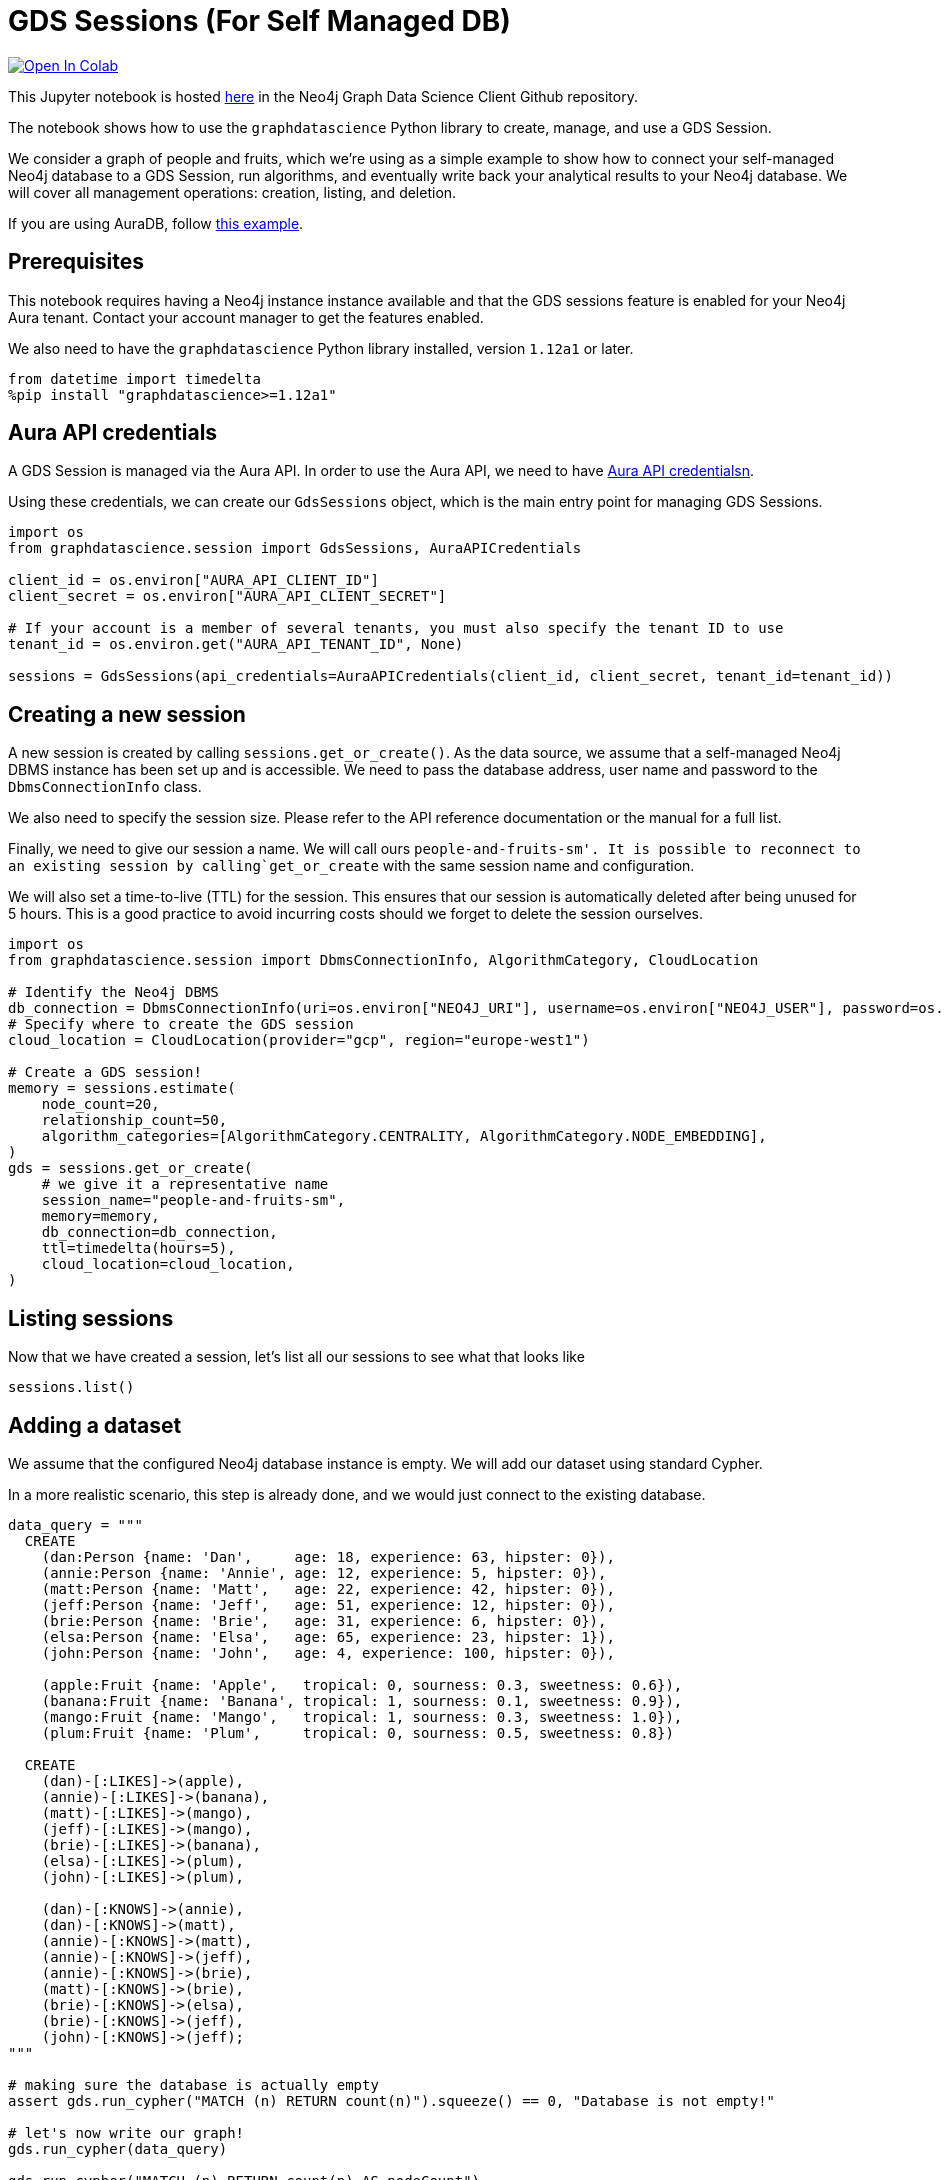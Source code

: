 // DO NOT EDIT - AsciiDoc file generated automatically

= GDS Sessions (For Self Managed DB)


https://colab.research.google.com/github/neo4j/graph-data-science-client/blob/main/examples/gds-sessions-self-managed.ipynb[image:https://colab.research.google.com/assets/colab-badge.svg[Open
In Colab]]


This Jupyter notebook is hosted
https://github.com/neo4j/graph-data-science-client/blob/main/examples/gds-sessions-self-managed.ipynb[here]
in the Neo4j Graph Data Science Client Github repository.

The notebook shows how to use the `+graphdatascience+` Python library to
create, manage, and use a GDS Session.

We consider a graph of people and fruits, which we’re using as a simple
example to show how to connect your self-managed Neo4j database to a GDS
Session, run algorithms, and eventually write back your analytical
results to your Neo4j database. We will cover all management operations:
creation, listing, and deletion.

If you are using AuraDB, follow link:../gds-sessions[this example].

== Prerequisites

This notebook requires having a Neo4j instance instance available and
that the GDS sessions feature is enabled for your Neo4j Aura tenant.
Contact your account manager to get the features enabled.

We also need to have the `+graphdatascience+` Python library installed,
version `+1.12a1+` or later.

[source, python, role=no-test]
----
from datetime import timedelta
%pip install "graphdatascience>=1.12a1"
----

== Aura API credentials

A GDS Session is managed via the Aura API. In order to use the Aura API,
we need to have
https://neo4j.com/docs/aura/platform/api/authentication/#_creating_credentials[Aura
API credentialsn].

Using these credentials, we can create our `+GdsSessions+` object, which
is the main entry point for managing GDS Sessions.

[source, python, role=no-test]
----
import os
from graphdatascience.session import GdsSessions, AuraAPICredentials

client_id = os.environ["AURA_API_CLIENT_ID"]
client_secret = os.environ["AURA_API_CLIENT_SECRET"]

# If your account is a member of several tenants, you must also specify the tenant ID to use
tenant_id = os.environ.get("AURA_API_TENANT_ID", None)

sessions = GdsSessions(api_credentials=AuraAPICredentials(client_id, client_secret, tenant_id=tenant_id))
----

== Creating a new session

A new session is created by calling `+sessions.get_or_create()+`. As the
data source, we assume that a self-managed Neo4j DBMS instance has been
set up and is accessible. We need to pass the database address, user
name and password to the `+DbmsConnectionInfo+` class.

We also need to specify the session size. Please refer to the API
reference documentation or the manual for a full list.

Finally, we need to give our session a name. We will call ours
`+people-and-fruits-sm'. It is possible to reconnect to an existing session by calling+`get_or_create`
with the same session name and configuration.

We will also set a time-to-live (TTL) for the session. This ensures that
our session is automatically deleted after being unused for 5 hours.
This is a good practice to avoid incurring costs should we forget to
delete the session ourselves.

[source, python, role=no-test]
----
import os
from graphdatascience.session import DbmsConnectionInfo, AlgorithmCategory, CloudLocation

# Identify the Neo4j DBMS
db_connection = DbmsConnectionInfo(uri=os.environ["NEO4J_URI"], username=os.environ["NEO4J_USER"], password=os.environ["NEO4J_PASSWORD"])
# Specify where to create the GDS session
cloud_location = CloudLocation(provider="gcp", region="europe-west1")

# Create a GDS session!
memory = sessions.estimate(
    node_count=20,
    relationship_count=50,
    algorithm_categories=[AlgorithmCategory.CENTRALITY, AlgorithmCategory.NODE_EMBEDDING],
)
gds = sessions.get_or_create(
    # we give it a representative name
    session_name="people-and-fruits-sm",
    memory=memory,
    db_connection=db_connection,
    ttl=timedelta(hours=5),
    cloud_location=cloud_location,
)
----

== Listing sessions

Now that we have created a session, let’s list all our sessions to see
what that looks like

[source, python, role=no-test]
----
sessions.list()
----

== Adding a dataset

We assume that the configured Neo4j database instance is empty. We will
add our dataset using standard Cypher.

In a more realistic scenario, this step is already done, and we would
just connect to the existing database.

[source, python, role=no-test]
----
data_query = """
  CREATE
    (dan:Person {name: 'Dan',     age: 18, experience: 63, hipster: 0}),
    (annie:Person {name: 'Annie', age: 12, experience: 5, hipster: 0}),
    (matt:Person {name: 'Matt',   age: 22, experience: 42, hipster: 0}),
    (jeff:Person {name: 'Jeff',   age: 51, experience: 12, hipster: 0}),
    (brie:Person {name: 'Brie',   age: 31, experience: 6, hipster: 0}),
    (elsa:Person {name: 'Elsa',   age: 65, experience: 23, hipster: 1}),
    (john:Person {name: 'John',   age: 4, experience: 100, hipster: 0}),

    (apple:Fruit {name: 'Apple',   tropical: 0, sourness: 0.3, sweetness: 0.6}),
    (banana:Fruit {name: 'Banana', tropical: 1, sourness: 0.1, sweetness: 0.9}),
    (mango:Fruit {name: 'Mango',   tropical: 1, sourness: 0.3, sweetness: 1.0}),
    (plum:Fruit {name: 'Plum',     tropical: 0, sourness: 0.5, sweetness: 0.8})

  CREATE
    (dan)-[:LIKES]->(apple),
    (annie)-[:LIKES]->(banana),
    (matt)-[:LIKES]->(mango),
    (jeff)-[:LIKES]->(mango),
    (brie)-[:LIKES]->(banana),
    (elsa)-[:LIKES]->(plum),
    (john)-[:LIKES]->(plum),

    (dan)-[:KNOWS]->(annie),
    (dan)-[:KNOWS]->(matt),
    (annie)-[:KNOWS]->(matt),
    (annie)-[:KNOWS]->(jeff),
    (annie)-[:KNOWS]->(brie),
    (matt)-[:KNOWS]->(brie),
    (brie)-[:KNOWS]->(elsa),
    (brie)-[:KNOWS]->(jeff),
    (john)-[:KNOWS]->(jeff);
"""

# making sure the database is actually empty
assert gds.run_cypher("MATCH (n) RETURN count(n)").squeeze() == 0, "Database is not empty!"

# let's now write our graph!
gds.run_cypher(data_query)

gds.run_cypher("MATCH (n) RETURN count(n) AS nodeCount")
----

== Projecting Graphs

Now that we have imported a graph to our database, we can project it
into our GDS Session. We do that by using the `+gds.graph.project()+`
endpoint.

The remote projection query that we are using selects all `+Person+`
nodes and their `+LIKES+` relationships, and all `+Fruit+` nodes and
their `+LIKES+` relationships. Additionally, we project node properties
for illustrative purposes. We can use these node properties as input to
algorithms, although we do not do that in this notebook.

[source, python, role=no-test]
----
G, result = gds.graph.project(
    "people-and-fruits",
    """
    CALL {
        MATCH (p1:Person)
        OPTIONAL MATCH (p1)-[r:KNOWS]->(p2:Person)
        RETURN
          p1 AS source, r AS rel, p2 AS target,
          p1 {.age, .experience, .hipster } AS sourceNodeProperties,
          p2 {.age, .experience, .hipster } AS targetNodeProperties
        UNION
        MATCH (f:Fruit)
        OPTIONAL MATCH (f)<-[r:LIKES]-(p:Person)
        RETURN
          p AS source, r AS rel, f AS target,
          p {.age, .experience, .hipster } AS sourceNodeProperties,
          f { .tropical, .sourness, .sweetness } AS targetNodeProperties
    }
    RETURN gds.graph.project.remote(source, target, {
      sourceNodeProperties: sourceNodeProperties,
      targetNodeProperties: targetNodeProperties,
      sourceNodeLabels: labels(source),
      targetNodeLabels: labels(target),
      relationshipType: type(rel)
    })
    """,
)

str(G)
----

== Running Algorithms

We can now run algorithms on the projected graph. This is done using the
standard GDS Python Client API. There are many other tutorials covering
some interesting things we can do at this step, so we will keep it
rather brief here.

We will simply run PageRank and FastRP on the graph.

[source, python, role=no-test]
----
print("Running PageRank ...")
pr_result = gds.pageRank.mutate(G, mutateProperty="pagerank")
print(f"Compute millis: {pr_result['computeMillis']}")
print(f"Node properties written: {pr_result['nodePropertiesWritten']}")
print(f"Centrality distribution: {pr_result['centralityDistribution']}")

print("Running FastRP ...")
frp_result = gds.fastRP.mutate(
    G,
    mutateProperty="fastRP",
    embeddingDimension=8,
    featureProperties=["pagerank"],
    propertyRatio=0.2,
    nodeSelfInfluence=0.2,
)
print(f"Compute millis: {frp_result['computeMillis']}")
# stream back the results
gds.graph.nodeProperties.stream(G, ["pagerank", "fastRP"], separate_property_columns=True, db_node_properties=["name"])
----

== Writing back to Neo4j

The GDS Session’s in-memory graph was projected from data in our
specified Neo4j database. Write back operations will thus persist the
data back to the same Neo4j database. Let’s write back the results of
the PageRank and FastRP algorithms to the Neo4j database.

[source, python, role=no-test]
----
# if this fails once with some error like "unable to retrieve routing table"
# then run it again. this is a transient error with a stale server cache.
gds.graph.nodeProperties.write(G, ["pagerank", "fastRP"])
----

Of course, we can just use `+.write+` modes as well. Let’s run Louvain
in write mode to show:

[source, python, role=no-test]
----
gds.louvain.write(G, writeProperty="louvain")
----

We can now use the `+gds.run_cypher()+` method to query the updated
graph. Note that the `+run_cypher()+` method will run the query on the
Neo4j database.

[source, python, role=no-test]
----
gds.run_cypher(
    """
    MATCH (p:Person)
    RETURN p.name, p.pagerank AS rank, p.louvain
     ORDER BY rank DESC
    """
)
----

== Deleting the session

Now that we have finished our analysis, we can delete the session. The
results that we produced were written back to our Neo4j database, and
will not be lost. If we computed additional things that we did not write
back, those will be lost.

Deleting the session will release all resources associated with it, and
stop incurring costs.

[source, python, role=no-test]
----
gds.delete()

# or sessions.delete("people-and-fruits")
----

[source, python, role=no-test]
----
# let's also make sure the deleted session is truly gone:
sessions.list()
----

[source, python, role=no-test]
----
# Lastly, let's clean up the database
gds.run_cypher("MATCH (n:Person|Fruit) DETACH DELETE n")
----

== Conclusion

And we’re done! We have created a GDS Session, projected a graph, run
some algorithms, written back the results, and deleted the session. This
is a simple example, but it shows the main steps of using GDS Sessions.

